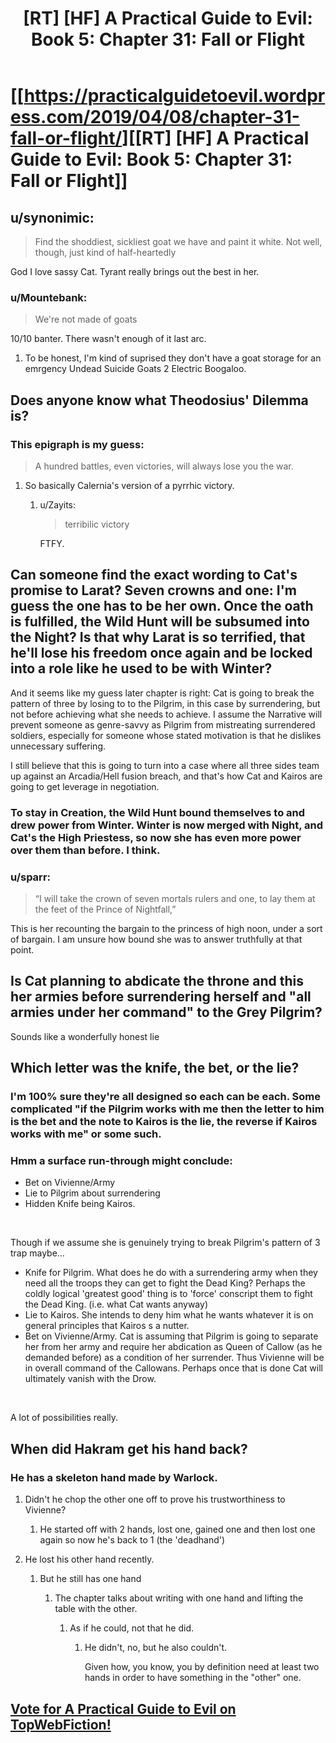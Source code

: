 #+TITLE: [RT] [HF] A Practical Guide to Evil: Book 5: Chapter 31: Fall or Flight

* [[https://practicalguidetoevil.wordpress.com/2019/04/08/chapter-31-fall-or-flight/][[RT] [HF] A Practical Guide to Evil: Book 5: Chapter 31: Fall or Flight]]
:PROPERTIES:
:Author: Zayits
:Score: 78
:DateUnix: 1554699112.0
:DateShort: 2019-Apr-08
:END:

** u/synonimic:
#+begin_quote
  Find the shoddiest, sickliest goat we have and paint it white. Not well, though, just kind of half-heartedly
#+end_quote

God I love sassy Cat. Tyrant really brings out the best in her.
:PROPERTIES:
:Author: synonimic
:Score: 57
:DateUnix: 1554700788.0
:DateShort: 2019-Apr-08
:END:

*** u/Mountebank:
#+begin_quote
  We're not made of goats
#+end_quote

10/10 banter. There wasn't enough of it last arc.
:PROPERTIES:
:Author: Mountebank
:Score: 44
:DateUnix: 1554701551.0
:DateShort: 2019-Apr-08
:END:

**** To be honest, I'm kind of suprised they don't have a goat storage for an emrgency Undead Suicide Goats 2 Electric Boogaloo.
:PROPERTIES:
:Author: Jwombat
:Score: 1
:DateUnix: 1554861738.0
:DateShort: 2019-Apr-10
:END:


** Does anyone know what Theodosius' Dilemma is?
:PROPERTIES:
:Author: Nic_Cage_DM
:Score: 19
:DateUnix: 1554702325.0
:DateShort: 2019-Apr-08
:END:

*** This epigraph is my guess:

#+begin_quote
  A hundred battles, even victories, will always lose you the war.
#+end_quote
:PROPERTIES:
:Author: werafdsaew
:Score: 31
:DateUnix: 1554704051.0
:DateShort: 2019-Apr-08
:END:

**** So basically Calernia's version of a pyrrhic victory.
:PROPERTIES:
:Author: LordGoldenroot
:Score: 15
:DateUnix: 1554726695.0
:DateShort: 2019-Apr-08
:END:

***** u/Zayits:
#+begin_quote
  terribilic victory
#+end_quote

FTFY.
:PROPERTIES:
:Author: Zayits
:Score: 10
:DateUnix: 1554745308.0
:DateShort: 2019-Apr-08
:END:


** Can someone find the exact wording to Cat's promise to Larat? Seven crowns and one: I'm guess the one has to be her own. Once the oath is fulfilled, the Wild Hunt will be subsumed into the Night? Is that why Larat is so terrified, that he'll lose his freedom once again and be locked into a role like he used to be with Winter?

And it seems like my guess later chapter is right: Cat is going to break the pattern of three by losing to to the Pilgrim, in this case by surrendering, but not before achieving what she needs to achieve. I assume the Narrative will prevent someone as genre-savvy as Pilgrim from mistreating surrendered soldiers, especially for someone whose stated motivation is that he dislikes unnecessary suffering.

I still believe that this is going to turn into a case where all three sides team up against an Arcadia/Hell fusion breach, and that's how Cat and Kairos are going to get leverage in negotiation.
:PROPERTIES:
:Author: Mountebank
:Score: 13
:DateUnix: 1554701443.0
:DateShort: 2019-Apr-08
:END:

*** To stay in Creation, the Wild Hunt bound themselves to and drew power from Winter. Winter is now merged with Night, and Cat's the High Priestess, so now she has even more power over them than before. I think.
:PROPERTIES:
:Author: Academic_Jellyfish
:Score: 23
:DateUnix: 1554702852.0
:DateShort: 2019-Apr-08
:END:


*** u/sparr:
#+begin_quote
  “I will take the crown of seven mortals rulers and one, to lay them at the feet of the Prince of Nightfall,”
#+end_quote

This is her recounting the bargain to the princess of high noon, under a sort of bargain. I am unsure how bound she was to answer truthfully at that point.
:PROPERTIES:
:Author: sparr
:Score: 5
:DateUnix: 1554761285.0
:DateShort: 2019-Apr-09
:END:


** Is Cat planning to abdicate the throne and this her armies before surrendering herself and "all armies under her command" to the Grey Pilgrim?

Sounds like a wonderfully honest lie
:PROPERTIES:
:Author: chaos-engine
:Score: 6
:DateUnix: 1554794182.0
:DateShort: 2019-Apr-09
:END:


** Which letter was the knife, the bet, or the lie?
:PROPERTIES:
:Author: boomfarmer
:Score: 4
:DateUnix: 1554751653.0
:DateShort: 2019-Apr-08
:END:

*** I'm 100% sure they're all designed so each can be each. Some complicated "if the Pilgrim works with me then the letter to him is the bet and the note to Kairos is the lie, the reverse if Kairos works with me" or some such.
:PROPERTIES:
:Author: Ardvarkeating101
:Score: 10
:DateUnix: 1554769713.0
:DateShort: 2019-Apr-09
:END:


*** Hmm a surface run-through might conclude:

- Bet on Vivienne/Army
- Lie to Pilgrim about surrendering
- Hidden Knife being Kairos.

​

Though if we assume she is genuinely trying to break Pilgrim's pattern of 3 trap maybe...

- Knife for Pilgrim. What does he do with a surrendering army when they need all the troops they can get to fight the Dead King? Perhaps the coldly logical 'greatest good' thing is to 'force' conscript them to fight the Dead King. (i.e. what Cat wants anyway)
- Lie to Kairos. She intends to deny him what he wants whatever it is on general principles that Kairos s a nutter.
- Bet on Vivienne/Army. Cat is assuming that Pilgrim is going to separate her from her army and require her abdication as Queen of Callow (as he demanded before) as a condition of her surrender. Thus Vivienne will be in overall command of the Callowans. Perhaps once that is done Cat will ultimately vanish with the Drow.

​

A lot of possibilities really.
:PROPERTIES:
:Author: MyreMyalar
:Score: 3
:DateUnix: 1554756997.0
:DateShort: 2019-Apr-09
:END:


** When did Hakram get his hand back?
:PROPERTIES:
:Author: aeschenkarnos
:Score: 2
:DateUnix: 1554713047.0
:DateShort: 2019-Apr-08
:END:

*** He has a skeleton hand made by Warlock.
:PROPERTIES:
:Author: cabforpitt
:Score: 14
:DateUnix: 1554716242.0
:DateShort: 2019-Apr-08
:END:

**** Didn't he chop the other one off to prove his trustworthiness to Vivienne?
:PROPERTIES:
:Author: aeschenkarnos
:Score: 3
:DateUnix: 1554724460.0
:DateShort: 2019-Apr-08
:END:

***** He started off with 2 hands, lost one, gained one and then lost one again so now he's back to 1 (the 'deadhand')
:PROPERTIES:
:Author: Tenoke
:Score: 22
:DateUnix: 1554725058.0
:DateShort: 2019-Apr-08
:END:


**** He lost his other hand recently.
:PROPERTIES:
:Author: Menolith
:Score: 3
:DateUnix: 1554726003.0
:DateShort: 2019-Apr-08
:END:

***** But he still has one hand
:PROPERTIES:
:Author: cabforpitt
:Score: 1
:DateUnix: 1554729085.0
:DateShort: 2019-Apr-08
:END:

****** The chapter talks about writing with one hand and lifting the table with the other.
:PROPERTIES:
:Author: Menolith
:Score: 5
:DateUnix: 1554729162.0
:DateShort: 2019-Apr-08
:END:

******* As if he could, not that he did.
:PROPERTIES:
:Author: Angelbaka
:Score: 8
:DateUnix: 1554734328.0
:DateShort: 2019-Apr-08
:END:

******** He didn't, no, but he also couldn't.

Given how, you know, you by definition need at least two hands in order to have something in the "other" one.
:PROPERTIES:
:Author: Menolith
:Score: 3
:DateUnix: 1554734457.0
:DateShort: 2019-Apr-08
:END:


** [[http://topwebfiction.com/vote.php?for=a-practical-guide-to-evil][Vote for A Practical Guide to Evil on TopWebFiction!]]
:PROPERTIES:
:Author: Zayits
:Score: 1
:DateUnix: 1554699130.0
:DateShort: 2019-Apr-08
:END:
